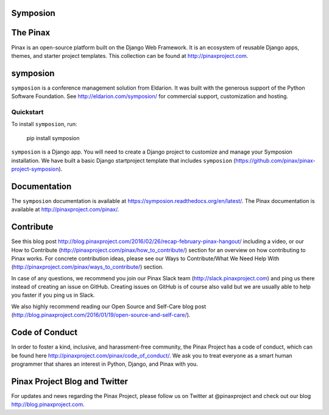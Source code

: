 Symposion
---------

.. image:: http://slack.pinaxproject.com/badge.svg
   :target: http://slack.pinaxproject.com/

.. image:: https://img.shields.io/travis/pinax/symposion.svg
    :target: https://travis-ci.org/pinax/symposion

.. image:: https://img.shields.io/coveralls/pinax/symposion.svg
    :target: https://coveralls.io/r/pinax/symposion

.. image:: https://img.shields.io/pypi/dm/symposion.svg
    :target:  https://pypi.python.org/pypi/symposion/

.. image:: https://img.shields.io/pypi/v/symposion.svg
    :target:  https://pypi.python.org/pypi/symposion/

.. image:: https://img.shields.io/badge/license-MIT-blue.svg
    :target:  https://pypi.python.org/pypi/symposion/


The Pinax
------

Pinax is an open-source platform built on the Django Web Framework. It is an ecosystem of reusable Django apps, themes, and starter project templates. 
This collection can be found at http://pinaxproject.com.


symposion
----------

``symposion`` is a conference management solution from Eldarion. It was built with the generous support of the Python Software Foundation. See http://eldarion.com/symposion/ for commercial support, customization and hosting.


Quickstart
==========

To install ``symposion``, run:

    pip install symposion

``symposion`` is a Django app. You will need to create a Django project to
customize and manage your Symposion installation. We have built a basic
Django startproject template that includes ``symposion`` (https://github.com/pinax/pinax-project-symposion).


Documentation
---------------
The ``symposion`` documentation is available at https://symposion.readthedocs.org/en/latest/.
The Pinax documentation is available at http://pinaxproject.com/pinax/.

Contribute
----------------

See this blog post http://blog.pinaxproject.com/2016/02/26/recap-february-pinax-hangout/ including a video, or our How to Contribute (http://pinaxproject.com/pinax/how_to_contribute/) section for an overview on how contributing to Pinax works. For concrete contribution ideas, please see our Ways to Contribute/What We Need Help With (http://pinaxproject.com/pinax/ways_to_contribute/) section.

In case of any questions, we recommend you join our Pinax Slack team (http://slack.pinaxproject.com) and ping us there instead of creating an issue on GitHub. Creating issues on GitHub is of course also valid but we are usually able to help you faster if you ping us in Slack.

We also highly recommend reading our Open Source and Self-Care blog post (http://blog.pinaxproject.com/2016/01/19/open-source-and-self-care/).  


Code of Conduct
----------------

In order to foster a kind, inclusive, and harassment-free community, the Pinax Project has a code of conduct, which can be found here  http://pinaxproject.com/pinax/code_of_conduct/. We ask you to treat everyone as a smart human programmer that shares an interest in Python, Django, and Pinax with you.


Pinax Project Blog and Twitter
-------------------------------

For updates and news regarding the Pinax Project, please follow us on Twitter at @pinaxproject and check out our blog http://blog.pinaxproject.com.


